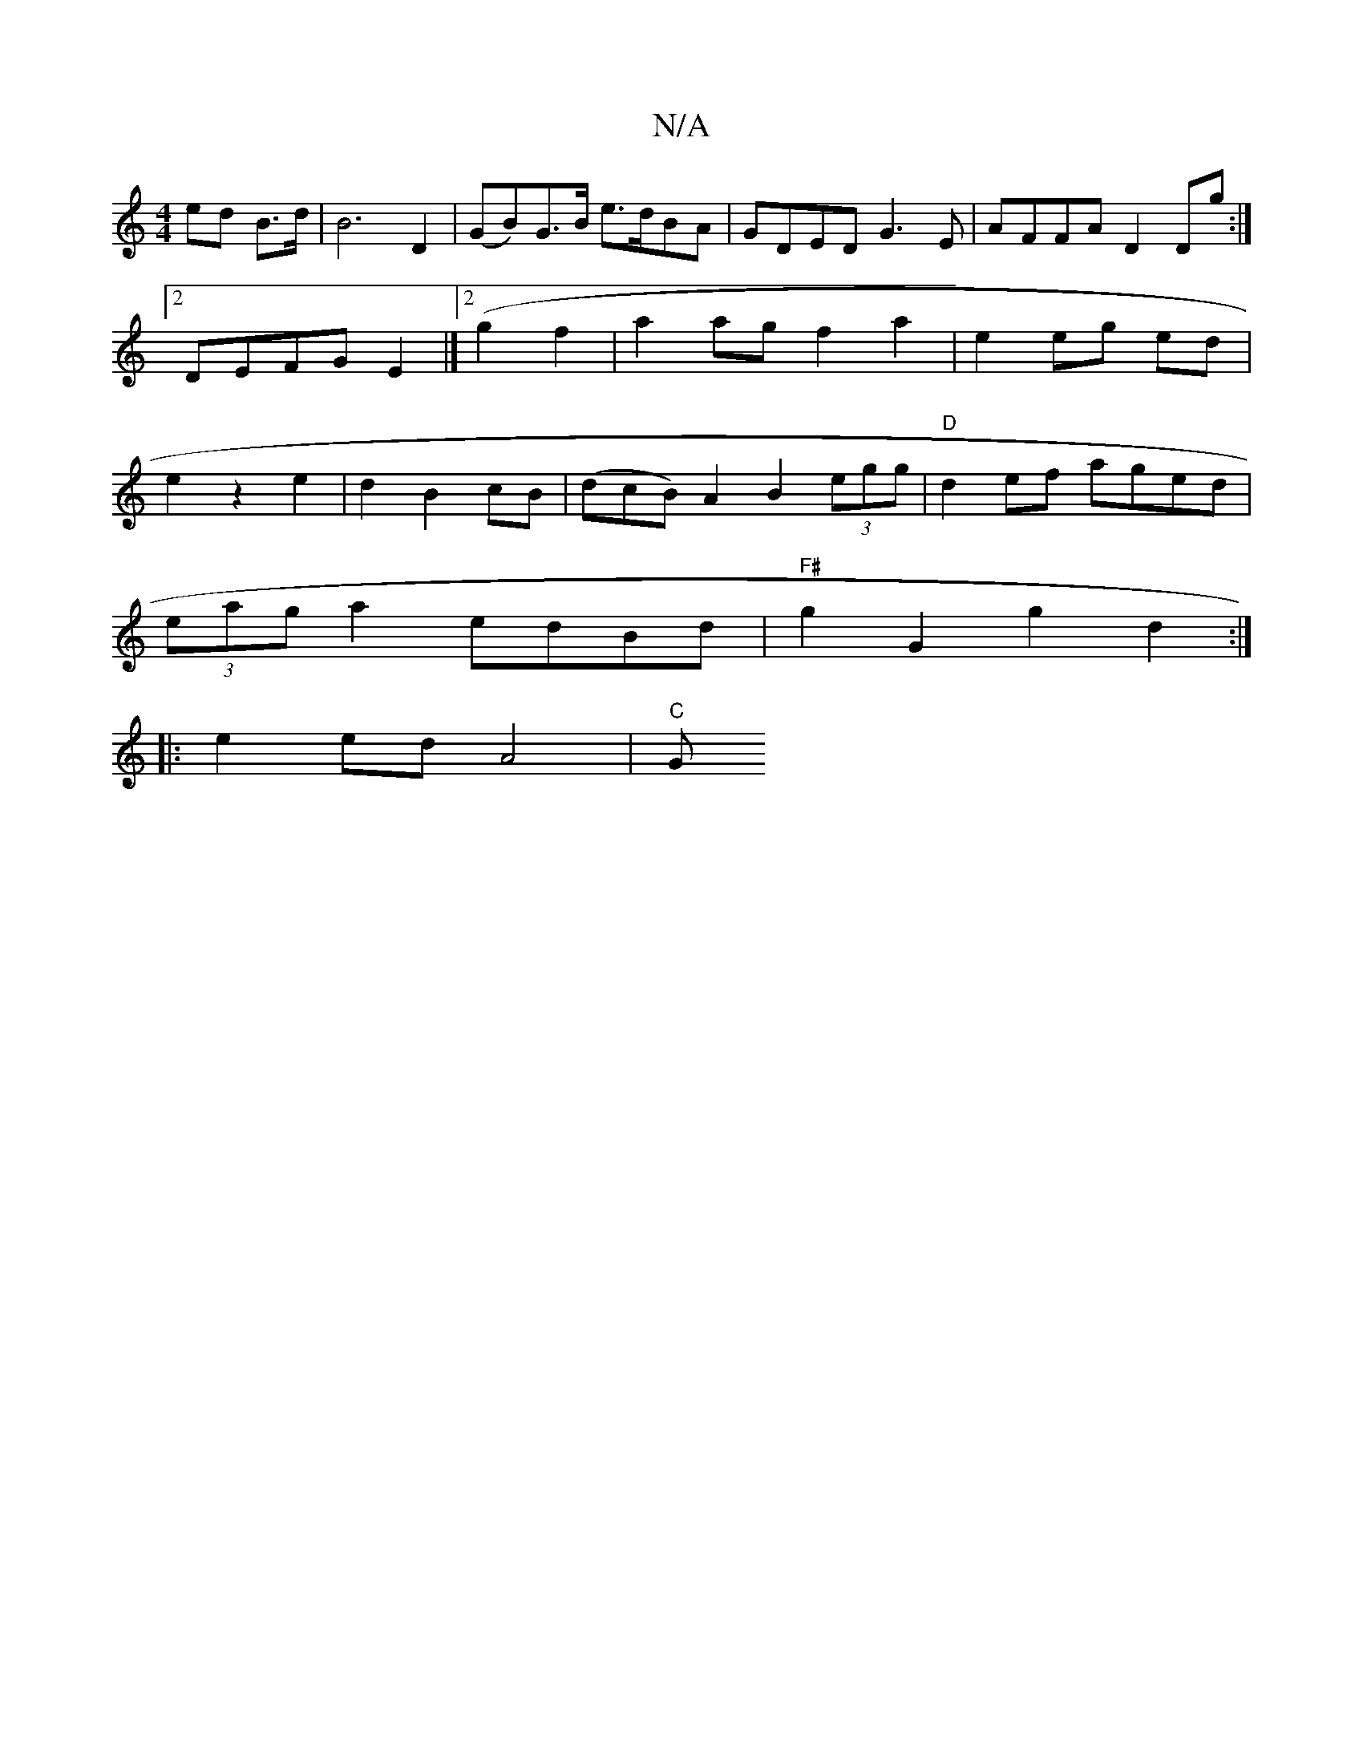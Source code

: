 X:1
T:N/A
M:4/4
R:N/A
K:Cmajor
 ed B>d| B6 D2 | (GB)G>B e>dBA|GDED G3E|AFFA D2Dg:|2 DEFG E2(|]2 g2 f2 | a2 agf2 a2|e2 eg ed|e2 z2 e2 |d2 B2 cB | (dcB) A2 B2 (3egg | "D"d2 ef aged |
(3eag a2 edBd|"F#"g2G2 g2 d2 :|
|: e2 ed A4 | "C"G